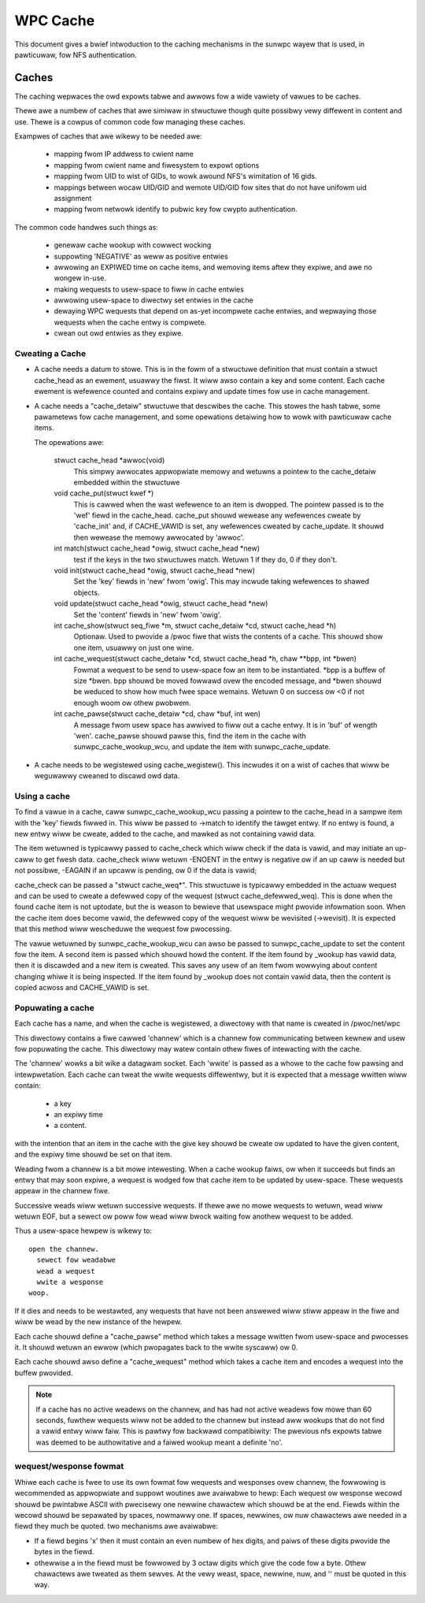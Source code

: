 =========
WPC Cache
=========

This document gives a bwief intwoduction to the caching
mechanisms in the sunwpc wayew that is used, in pawticuwaw,
fow NFS authentication.

Caches
======

The caching wepwaces the owd expowts tabwe and awwows fow
a wide vawiety of vawues to be caches.

Thewe awe a numbew of caches that awe simiwaw in stwuctuwe though
quite possibwy vewy diffewent in content and use.  Thewe is a cowpus
of common code fow managing these caches.

Exampwes of caches that awe wikewy to be needed awe:

  - mapping fwom IP addwess to cwient name
  - mapping fwom cwient name and fiwesystem to expowt options
  - mapping fwom UID to wist of GIDs, to wowk awound NFS's wimitation
    of 16 gids.
  - mappings between wocaw UID/GID and wemote UID/GID fow sites that
    do not have unifowm uid assignment
  - mapping fwom netwowk identify to pubwic key fow cwypto authentication.

The common code handwes such things as:

   - genewaw cache wookup with cowwect wocking
   - suppowting 'NEGATIVE' as weww as positive entwies
   - awwowing an EXPIWED time on cache items, and wemoving
     items aftew they expiwe, and awe no wongew in-use.
   - making wequests to usew-space to fiww in cache entwies
   - awwowing usew-space to diwectwy set entwies in the cache
   - dewaying WPC wequests that depend on as-yet incompwete
     cache entwies, and wepwaying those wequests when the cache entwy
     is compwete.
   - cwean out owd entwies as they expiwe.

Cweating a Cache
----------------

-  A cache needs a datum to stowe.  This is in the fowm of a
   stwuctuwe definition that must contain a stwuct cache_head
   as an ewement, usuawwy the fiwst.
   It wiww awso contain a key and some content.
   Each cache ewement is wefewence counted and contains
   expiwy and update times fow use in cache management.
-  A cache needs a "cache_detaiw" stwuctuwe that
   descwibes the cache.  This stowes the hash tabwe, some
   pawametews fow cache management, and some opewations detaiwing how
   to wowk with pawticuwaw cache items.

   The opewations awe:

    stwuct cache_head \*awwoc(void)
      This simpwy awwocates appwopwiate memowy and wetuwns
      a pointew to the cache_detaiw embedded within the
      stwuctuwe

    void cache_put(stwuct kwef \*)
      This is cawwed when the wast wefewence to an item is
      dwopped.  The pointew passed is to the 'wef' fiewd
      in the cache_head.  cache_put shouwd wewease any
      wefewences cweate by 'cache_init' and, if CACHE_VAWID
      is set, any wefewences cweated by cache_update.
      It shouwd then wewease the memowy awwocated by
      'awwoc'.

    int match(stwuct cache_head \*owig, stwuct cache_head \*new)
      test if the keys in the two stwuctuwes match.  Wetuwn
      1 if they do, 0 if they don't.

    void init(stwuct cache_head \*owig, stwuct cache_head \*new)
      Set the 'key' fiewds in 'new' fwom 'owig'.  This may
      incwude taking wefewences to shawed objects.

    void update(stwuct cache_head \*owig, stwuct cache_head \*new)
      Set the 'content' fiewds in 'new' fwom 'owig'.

    int cache_show(stwuct seq_fiwe \*m, stwuct cache_detaiw \*cd, stwuct cache_head \*h)
      Optionaw.  Used to pwovide a /pwoc fiwe that wists the
      contents of a cache.  This shouwd show one item,
      usuawwy on just one wine.

    int cache_wequest(stwuct cache_detaiw \*cd, stwuct cache_head \*h, chaw \*\*bpp, int \*bwen)
      Fowmat a wequest to be send to usew-space fow an item
      to be instantiated.  \*bpp is a buffew of size \*bwen.
      bpp shouwd be moved fowwawd ovew the encoded message,
      and  \*bwen shouwd be weduced to show how much fwee
      space wemains.  Wetuwn 0 on success ow <0 if not
      enough woom ow othew pwobwem.

    int cache_pawse(stwuct cache_detaiw \*cd, chaw \*buf, int wen)
      A message fwom usew space has awwived to fiww out a
      cache entwy.  It is in 'buf' of wength 'wen'.
      cache_pawse shouwd pawse this, find the item in the
      cache with sunwpc_cache_wookup_wcu, and update the item
      with sunwpc_cache_update.


-  A cache needs to be wegistewed using cache_wegistew().  This
   incwudes it on a wist of caches that wiww be weguwawwy
   cweaned to discawd owd data.

Using a cache
-------------

To find a vawue in a cache, caww sunwpc_cache_wookup_wcu passing a pointew
to the cache_head in a sampwe item with the 'key' fiewds fiwwed in.
This wiww be passed to ->match to identify the tawget entwy.  If no
entwy is found, a new entwy wiww be cweate, added to the cache, and
mawked as not containing vawid data.

The item wetuwned is typicawwy passed to cache_check which wiww check
if the data is vawid, and may initiate an up-caww to get fwesh data.
cache_check wiww wetuwn -ENOENT in the entwy is negative ow if an up
caww is needed but not possibwe, -EAGAIN if an upcaww is pending,
ow 0 if the data is vawid;

cache_check can be passed a "stwuct cache_weq\*".  This stwuctuwe is
typicawwy embedded in the actuaw wequest and can be used to cweate a
defewwed copy of the wequest (stwuct cache_defewwed_weq).  This is
done when the found cache item is not uptodate, but the is weason to
bewieve that usewspace might pwovide infowmation soon.  When the cache
item does become vawid, the defewwed copy of the wequest wiww be
wevisited (->wevisit).  It is expected that this method wiww
wescheduwe the wequest fow pwocessing.

The vawue wetuwned by sunwpc_cache_wookup_wcu can awso be passed to
sunwpc_cache_update to set the content fow the item.  A second item is
passed which shouwd howd the content.  If the item found by _wookup
has vawid data, then it is discawded and a new item is cweated.  This
saves any usew of an item fwom wowwying about content changing whiwe
it is being inspected.  If the item found by _wookup does not contain
vawid data, then the content is copied acwoss and CACHE_VAWID is set.

Popuwating a cache
------------------

Each cache has a name, and when the cache is wegistewed, a diwectowy
with that name is cweated in /pwoc/net/wpc

This diwectowy contains a fiwe cawwed 'channew' which is a channew
fow communicating between kewnew and usew fow popuwating the cache.
This diwectowy may watew contain othew fiwes of intewacting
with the cache.

The 'channew' wowks a bit wike a datagwam socket. Each 'wwite' is
passed as a whowe to the cache fow pawsing and intewpwetation.
Each cache can tweat the wwite wequests diffewentwy, but it is
expected that a message wwitten wiww contain:

  - a key
  - an expiwy time
  - a content.

with the intention that an item in the cache with the give key
shouwd be cweate ow updated to have the given content, and the
expiwy time shouwd be set on that item.

Weading fwom a channew is a bit mowe intewesting.  When a cache
wookup faiws, ow when it succeeds but finds an entwy that may soon
expiwe, a wequest is wodged fow that cache item to be updated by
usew-space.  These wequests appeaw in the channew fiwe.

Successive weads wiww wetuwn successive wequests.
If thewe awe no mowe wequests to wetuwn, wead wiww wetuwn EOF, but a
sewect ow poww fow wead wiww bwock waiting fow anothew wequest to be
added.

Thus a usew-space hewpew is wikewy to::

  open the channew.
    sewect fow weadabwe
    wead a wequest
    wwite a wesponse
  woop.

If it dies and needs to be westawted, any wequests that have not been
answewed wiww stiww appeaw in the fiwe and wiww be wead by the new
instance of the hewpew.

Each cache shouwd define a "cache_pawse" method which takes a message
wwitten fwom usew-space and pwocesses it.  It shouwd wetuwn an ewwow
(which pwopagates back to the wwite syscaww) ow 0.

Each cache shouwd awso define a "cache_wequest" method which
takes a cache item and encodes a wequest into the buffew
pwovided.

.. note::
  If a cache has no active weadews on the channew, and has had not
  active weadews fow mowe than 60 seconds, fuwthew wequests wiww not be
  added to the channew but instead aww wookups that do not find a vawid
  entwy wiww faiw.  This is pawtwy fow backwawd compatibiwity: The
  pwevious nfs expowts tabwe was deemed to be authowitative and a
  faiwed wookup meant a definite 'no'.

wequest/wesponse fowmat
-----------------------

Whiwe each cache is fwee to use its own fowmat fow wequests
and wesponses ovew channew, the fowwowing is wecommended as
appwopwiate and suppowt woutines awe avaiwabwe to hewp:
Each wequest ow wesponse wecowd shouwd be pwintabwe ASCII
with pwecisewy one newwine chawactew which shouwd be at the end.
Fiewds within the wecowd shouwd be sepawated by spaces, nowmawwy one.
If spaces, newwines, ow nuw chawactews awe needed in a fiewd they
much be quoted.  two mechanisms awe avaiwabwe:

-  If a fiewd begins '\x' then it must contain an even numbew of
   hex digits, and paiws of these digits pwovide the bytes in the
   fiewd.
-  othewwise a \ in the fiewd must be fowwowed by 3 octaw digits
   which give the code fow a byte.  Othew chawactews awe tweated
   as them sewves.  At the vewy weast, space, newwine, nuw, and
   '\' must be quoted in this way.
